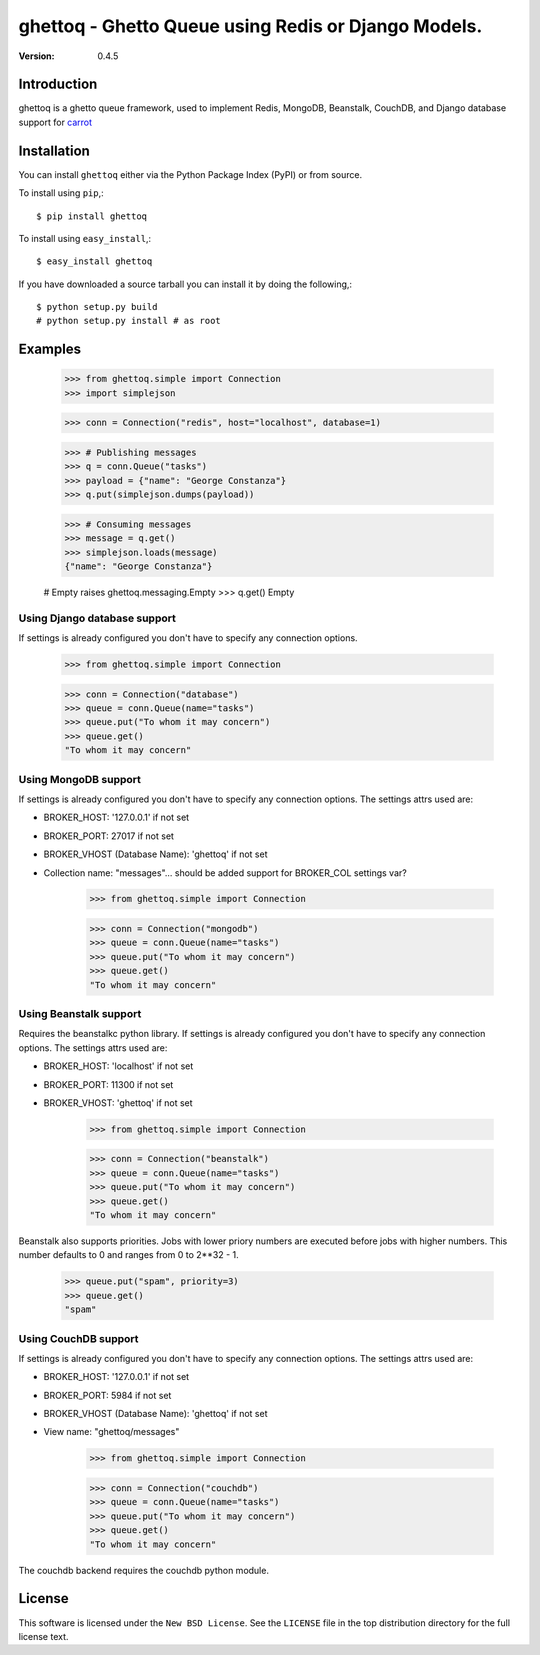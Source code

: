 ============================================================================
ghettoq - Ghetto Queue using Redis or Django Models.
============================================================================

:version: 0.4.5

Introduction
============

ghettoq is a ghetto queue framework, used to implement Redis, MongoDB, 
Beanstalk, CouchDB, and Django database support for
`carrot`_

.. _`carrot`: http://pypi.python.org/pypi/carrot

Installation
============

You can install ``ghettoq`` either via the Python Package Index (PyPI)
or from source.

To install using ``pip``,::

    $ pip install ghettoq


To install using ``easy_install``,::

    $ easy_install ghettoq


If you have downloaded a source tarball you can install it
by doing the following,::

    $ python setup.py build
    # python setup.py install # as root

Examples
========

    >>> from ghettoq.simple import Connection
    >>> import simplejson

    >>> conn = Connection("redis", host="localhost", database=1)

    >>> # Publishing messages
    >>> q = conn.Queue("tasks")
    >>> payload = {"name": "George Constanza"}
    >>> q.put(simplejson.dumps(payload))

    >>> # Consuming messages
    >>> message = q.get()
    >>> simplejson.loads(message)
    {"name": "George Constanza"}

    # Empty raises ghettoq.messaging.Empty
    >>> q.get()
    Empty


Using Django database support
-----------------------------

If settings is already configured you don't have to specify any
connection options.

    >>> from ghettoq.simple import Connection

    >>> conn = Connection("database")
    >>> queue = conn.Queue(name="tasks")
    >>> queue.put("To whom it may concern")
    >>> queue.get()
    "To whom it may concern"

Using MongoDB support
-----------------------------

If settings is already configured you don't have to specify any
connection options. The settings attrs used are:

* BROKER_HOST: '127.0.0.1' if not set
* BROKER_PORT: 27017 if not set
* BROKER_VHOST (Database Name): 'ghettoq' if not set
* Collection name: "messages"... should be added support for BROKER_COL settings var?

    >>> from ghettoq.simple import Connection

    >>> conn = Connection("mongodb")
    >>> queue = conn.Queue(name="tasks")
    >>> queue.put("To whom it may concern")
    >>> queue.get()
    "To whom it may concern"

Using Beanstalk support
-----------------------------

Requires the beanstalkc python library. If settings is already configured you 
don't have to specify any connection options. The settings attrs used are:

* BROKER_HOST: 'localhost' if not set
* BROKER_PORT: 11300 if not set
* BROKER_VHOST: 'ghettoq' if not set

    >>> from ghettoq.simple import Connection

    >>> conn = Connection("beanstalk")
    >>> queue = conn.Queue(name="tasks")
    >>> queue.put("To whom it may concern")
    >>> queue.get()
    "To whom it may concern"

Beanstalk also supports priorities. Jobs with lower priory numbers are
executed before jobs with higher numbers. This number defaults to 0
and ranges from 0 to 2**32 - 1.

	>>> queue.put("spam", priority=3)
	>>> queue.get()
	"spam"

Using CouchDB support
-----------------------------

If settings is already configured you don't have to specify any
connection options. The settings attrs used are:

* BROKER_HOST: '127.0.0.1' if not set
* BROKER_PORT: 5984 if not set
* BROKER_VHOST (Database Name): 'ghettoq' if not set
* View name: "ghettoq/messages"

    >>> from ghettoq.simple import Connection

    >>> conn = Connection("couchdb")
    >>> queue = conn.Queue(name="tasks")
    >>> queue.put("To whom it may concern")
    >>> queue.get()
    "To whom it may concern"

The couchdb backend requires the couchdb python module.

License
=======

This software is licensed under the ``New BSD License``. See the ``LICENSE``
file in the top distribution directory for the full license text.

.. # vim: syntax=rst expandtab tabstop=4 shiftwidth=4 shiftround

